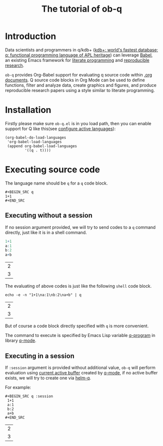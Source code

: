 # -*- encoding:utf-8 Mode: POLY-ORG; org-src-preserve-indentation: t; -*- ---
#+TITLE: The tutorial of ob-q
#+OPTIONS: toc:2
#+Startup: noindent
#+LATEX_HEADER: % copied from lstlang1.sty, to add new language support to Emacs Lisp.
#+LATEX_HEADER: \lstdefinelanguage{elisp}[]{lisp} {}
#+LATEX_HEADER: \lstloadlanguages{elisp}
#+PROPERTY: literate-lang elisp
#+PROPERTY: literate-load yes
* Table of Contents                                            :TOC:noexport:
- [[#introduction][Introduction]]
- [[#installation][Installation]]
- [[#executing-source-code][Executing source code]]
  - [[#executing-without-a-session][Executing without a session]]
  - [[#executing-in-a-session][Executing in a session]]

* Introduction
Data scientists and programmers in q/kdb+ ([[https://code.kx.com/q4m3/][kdb+: world's fastest database; q: functional programming language of APL heritage]]) 
can leverage [[https://orgmode.org/worg/org-contrib/babel/][Babel]], an existing Emacs framework for [[https://en.wikipedia.org/wiki/Literate_programming][literate programming]] and [[https://en.wikipedia.org/wiki/Reproducibility#Reproducible_research][reproducible research]].

=ob-q= provides Org-Babel support for evaluating q source code within [[https://orgmode.org/worg/][.org documents]].
Q source code blocks in Org Mode can be used to define functions, filter and analyze data, create graphics and figures,
and produce reproducible research papers using a style similar to literate programming.
* Installation
Firstly please make sure =ob-q.el= is in you load path, then you can enable support for Q like this(see [[https://orgmode.org/worg/org-contrib/babel/languages.html#configure][configure active languages]]):
#+BEGIN_SRC elisp
(org-babel-do-load-languages
 'org-babel-load-languages
 (append org-babel-load-languages
         '((q . t))))
#+END_SRC
* Executing source code
The language name should be =q= for a =q= code block.
#+BEGIN_EXAMPLE
   ,#+BEGIN_SRC q
   1+1
   ,#+END_SRC
#+END_EXAMPLE

** Executing without a session
If no session argument provided, we will try to send codes to a =q= command directly, just like it is in a shell command.
#+begin_src q :exports both
1+1
a:1
b:2
a+b
#+end_src

#+RESULTS:
| 2 |
| 3 |

The evaluating of above codes is just like the following =shell= code block.
#+begin_src shell :exports both
echo -e -n "1+1\na:1\nb:2\na+b" | q
#+end_src

#+RESULTS:
| 2 |
| 3 |

But of course a code block directly specified with =q= is more convenient.

The command to execute is specified by Emacs Lisp variable [[https://github.com/psaris/q-mode/blob/master/q-mode.el#L113][q-program]] in library [[https://github.com/psaris/q-mode][q-mode]].
** Executing in a session
If =:session= argument is provided without additional value, =ob-q= will perform evaluation using [[https://github.com/psaris/q-mode/blob/master/q-mode.el#L220][current active buffer]] created by [[https://github.com/psaris/q-mode/][q-mode]],
if no active buffer exists, we will try to create one via [[https://github.com/emacs-q/helm-q.el][helm-q]].

For example:
#+begin_example
   ,#+BEGIN_SRC q :session
    1+1
    a:1
    b:2
    a+b
   ,#+END_SRC
#+end_example

#+begin_src q :session :exports results
1+1
a:1
b:2
a+b
#+end_src

#+RESULTS:
| 2 |
| 3 |

# If =:session= argument has a value for it, 
